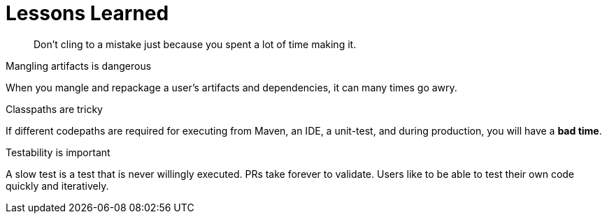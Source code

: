 [#lessons-learned]
= Lessons Learned

[quote]
Don't cling to a mistake just because you spent a lot of time making it.

.Mangling artifacts is dangerous

When you mangle and repackage a user's artifacts and dependencies, it can many times go awry.

.Classpaths are tricky

If different codepaths are required for executing from Maven, an IDE, a unit-test, and during production, you will have a *bad time*.

.Testability is important

A slow test is a test that is never willingly executed. PRs take forever to validate. Users like to be able to test their own code quickly and iteratively.



